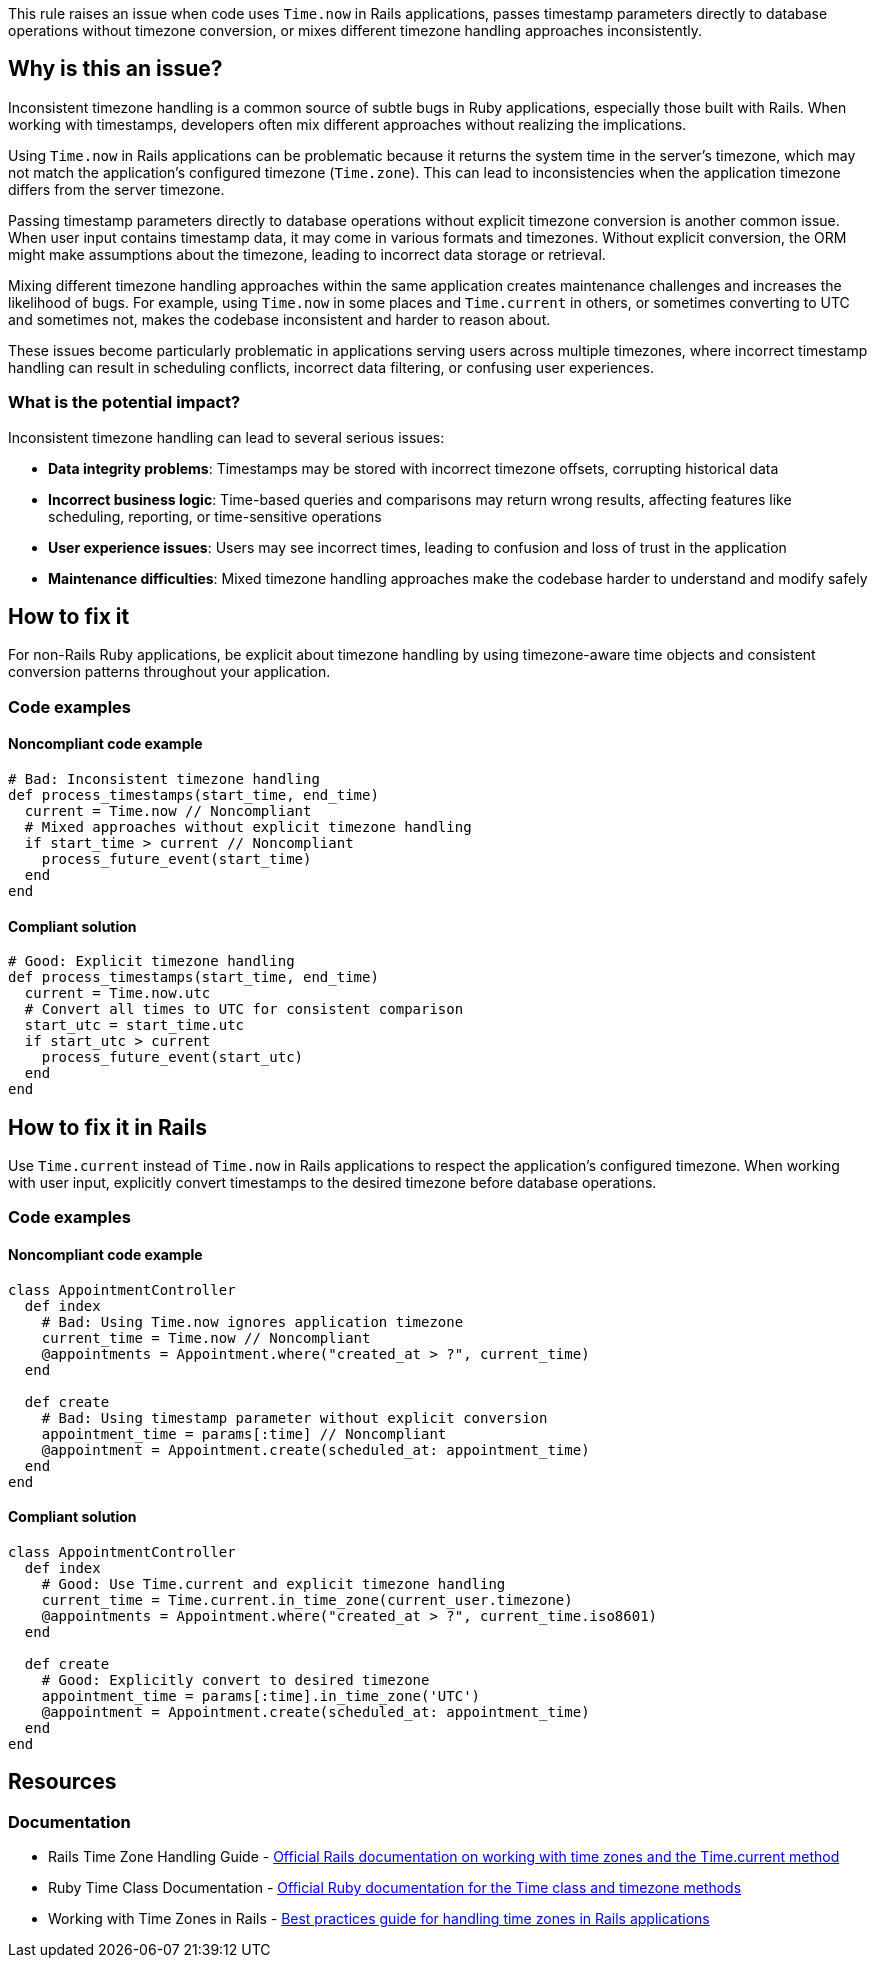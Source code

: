 This rule raises an issue when code uses `Time.now` in Rails applications, passes timestamp parameters directly to database operations without timezone conversion, or mixes different timezone handling approaches inconsistently.

== Why is this an issue?

Inconsistent timezone handling is a common source of subtle bugs in Ruby applications, especially those built with Rails. When working with timestamps, developers often mix different approaches without realizing the implications.

Using `Time.now` in Rails applications can be problematic because it returns the system time in the server's timezone, which may not match the application's configured timezone (`Time.zone`). This can lead to inconsistencies when the application timezone differs from the server timezone.

Passing timestamp parameters directly to database operations without explicit timezone conversion is another common issue. When user input contains timestamp data, it may come in various formats and timezones. Without explicit conversion, the ORM might make assumptions about the timezone, leading to incorrect data storage or retrieval.

Mixing different timezone handling approaches within the same application creates maintenance challenges and increases the likelihood of bugs. For example, using `Time.now` in some places and `Time.current` in others, or sometimes converting to UTC and sometimes not, makes the codebase inconsistent and harder to reason about.

These issues become particularly problematic in applications serving users across multiple timezones, where incorrect timestamp handling can result in scheduling conflicts, incorrect data filtering, or confusing user experiences.

=== What is the potential impact?

Inconsistent timezone handling can lead to several serious issues:

* *Data integrity problems*: Timestamps may be stored with incorrect timezone offsets, corrupting historical data
* *Incorrect business logic*: Time-based queries and comparisons may return wrong results, affecting features like scheduling, reporting, or time-sensitive operations
* *User experience issues*: Users may see incorrect times, leading to confusion and loss of trust in the application
* *Maintenance difficulties*: Mixed timezone handling approaches make the codebase harder to understand and modify safely

== How to fix it

For non-Rails Ruby applications, be explicit about timezone handling by using timezone-aware time objects and consistent conversion patterns throughout your application.

=== Code examples

==== Noncompliant code example

[source,ruby,diff-id=1,diff-type=noncompliant]
----
# Bad: Inconsistent timezone handling
def process_timestamps(start_time, end_time)
  current = Time.now // Noncompliant
  # Mixed approaches without explicit timezone handling
  if start_time > current // Noncompliant
    process_future_event(start_time)
  end
end
----

==== Compliant solution

[source,ruby,diff-id=1,diff-type=compliant]
----
# Good: Explicit timezone handling
def process_timestamps(start_time, end_time)
  current = Time.now.utc
  # Convert all times to UTC for consistent comparison
  start_utc = start_time.utc
  if start_utc > current
    process_future_event(start_utc)
  end
end
----

== How to fix it in Rails

Use `Time.current` instead of `Time.now` in Rails applications to respect the application's configured timezone. When working with user input, explicitly convert timestamps to the desired timezone before database operations.

=== Code examples

==== Noncompliant code example

[source,ruby,diff-id=2,diff-type=noncompliant]
----
class AppointmentController
  def index
    # Bad: Using Time.now ignores application timezone
    current_time = Time.now // Noncompliant
    @appointments = Appointment.where("created_at > ?", current_time)
  end
  
  def create
    # Bad: Using timestamp parameter without explicit conversion
    appointment_time = params[:time] // Noncompliant
    @appointment = Appointment.create(scheduled_at: appointment_time)
  end
end
----

==== Compliant solution

[source,ruby,diff-id=2,diff-type=compliant]
----
class AppointmentController
  def index
    # Good: Use Time.current and explicit timezone handling
    current_time = Time.current.in_time_zone(current_user.timezone)
    @appointments = Appointment.where("created_at > ?", current_time.iso8601)
  end
  
  def create
    # Good: Explicitly convert to desired timezone
    appointment_time = params[:time].in_time_zone('UTC')
    @appointment = Appointment.create(scheduled_at: appointment_time)
  end
end
----

== Resources

=== Documentation

 * Rails Time Zone Handling Guide - https://guides.rubyonrails.org/active_support_core_extensions.html#time-zones[Official Rails documentation on working with time zones and the Time.current method]

 * Ruby Time Class Documentation - https://ruby-doc.org/core/Time.html[Official Ruby documentation for the Time class and timezone methods]

 * Working with Time Zones in Rails - https://thoughtbot.com/blog/its-about-time-zones[Best practices guide for handling time zones in Rails applications]

